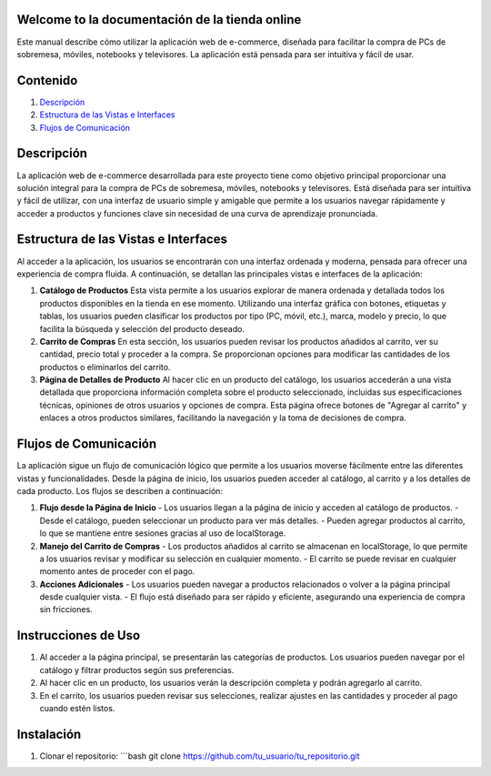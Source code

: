 .. App Music Player documentation master file

Welcome to la documentación de la tienda online
================================================

Este manual describe cómo utilizar la aplicación web de e-commerce, diseñada para facilitar la compra de PCs de sobremesa, móviles, notebooks y televisores. La aplicación está pensada para ser intuitiva y fácil de usar.

Contenido
=========

1. `Descripción <#descripcion>`_
2. `Estructura de las Vistas e Interfaces <#estructura-vistas-interfaces>`_
3. `Flujos de Comunicación <#flujos-comunicacion>`_

Descripción
===========

La aplicación web de e-commerce desarrollada para este proyecto tiene como objetivo principal proporcionar una solución integral para la compra de PCs de sobremesa, móviles, notebooks y televisores. Está diseñada para ser intuitiva y fácil de utilizar, con una interfaz de usuario simple y amigable que permite a los usuarios navegar rápidamente y acceder a productos y funciones clave sin necesidad de una curva de aprendizaje pronunciada.

Estructura de las Vistas e Interfaces
=====================================

Al acceder a la aplicación, los usuarios se encontrarán con una interfaz ordenada y moderna, pensada para ofrecer una experiencia de compra fluida. A continuación, se detallan las principales vistas e interfaces de la aplicación:

1. **Catálogo de Productos**
   Esta vista permite a los usuarios explorar de manera ordenada y detallada todos los productos disponibles en la tienda en ese momento. Utilizando una interfaz gráfica con botones, etiquetas y tablas, los usuarios pueden clasificar los productos por tipo (PC, móvil, etc.), marca, modelo y precio, lo que facilita la búsqueda y selección del producto deseado.

2. **Carrito de Compras**
   En esta sección, los usuarios pueden revisar los productos añadidos al carrito, ver su cantidad, precio total y proceder a la compra. Se proporcionan opciones para modificar las cantidades de los productos o eliminarlos del carrito.

3. **Página de Detalles de Producto**
   Al hacer clic en un producto del catálogo, los usuarios accederán a una vista detallada que proporciona información completa sobre el producto seleccionado, incluidas sus especificaciones técnicas, opiniones de otros usuarios y opciones de compra. Esta página ofrece botones de "Agregar al carrito" y enlaces a otros productos similares, facilitando la navegación y la toma de decisiones de compra.

Flujos de Comunicación
======================

La aplicación sigue un flujo de comunicación lógico que permite a los usuarios moverse fácilmente entre las diferentes vistas y funcionalidades. Desde la página de inicio, los usuarios pueden acceder al catálogo, al carrito y a los detalles de cada producto. Los flujos se describen a continuación:

1. **Flujo desde la Página de Inicio**
   - Los usuarios llegan a la página de inicio y acceden al catálogo de productos.
   - Desde el catálogo, pueden seleccionar un producto para ver más detalles.
   - Pueden agregar productos al carrito, lo que se mantiene entre sesiones gracias al uso de localStorage.

2. **Manejo del Carrito de Compras**
   - Los productos añadidos al carrito se almacenan en localStorage, lo que permite a los usuarios revisar y modificar su selección en cualquier momento.
   - El carrito se puede revisar en cualquier momento antes de proceder con el pago.

3. **Acciones Adicionales**
   - Los usuarios pueden navegar a productos relacionados o volver a la página principal desde cualquier vista.
   - El flujo está diseñado para ser rápido y eficiente, asegurando una experiencia de compra sin fricciones.

Instrucciones de Uso
====================

1. Al acceder a la página principal, se presentarán las categorías de productos. Los usuarios pueden navegar por el catálogo y filtrar productos según sus preferencias.
2. Al hacer clic en un producto, los usuarios verán la descripción completa y podrán agregarlo al carrito.
3. En el carrito, los usuarios pueden revisar sus selecciones, realizar ajustes en las cantidades y proceder al pago cuando estén listos.

Instalación
============

1. Clonar el repositorio:
   ```bash
   git clone https://github.com/tu_usuario/tu_repositorio.git
